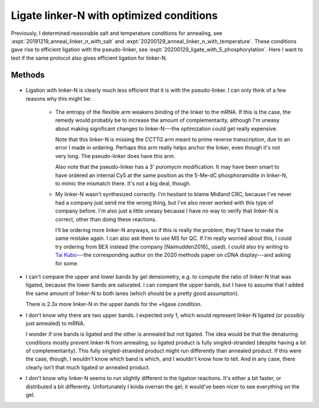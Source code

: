 *****************************************
Ligate linker-N with optimized conditions
*****************************************

Previously, I determined reasonable salt and temperature conditions for 
annealing, see :expt:`20191219_anneal_linker_n_with_salt` and 
:expt:`20200129_anneal_linker_n_with_temperature`.  These conditions gave rise 
to efficient ligation with the pseudo-linker, see
:expt:`20200129_ligate_with_5_phosphorylation`.  Here I want to test if the 
same protocol also gives efficient ligation for linker-N.

Methods
=======
.. protocol:: 20200213_zap_anneal_ligate_formpage.txt

   See binder.

.. figure:: 20200213_ligate_o100.svg

.. datatable:: 20200213_ligate_o100.xlsx

   "Band 1" and "Band 2" refer to the uppermost and second uppermost bands on 
   the gel (both of which presumably represent ligated/annealed RNA/DNA).

- Ligation with linker-N is clearly much less efficient that it is with the 
  pseudo-linker.  I can only think of a few reasons why this might be:

   - The entropy of the flexible arm weakens binding of the linker to the mRNA.  
     If this is the case, the remedy would probably be to increase the amount 
     of complementarity, although I'm uneasy about making significant changes 
     to linker-N---the optimization could get really expensive.

     Note that this linker-N is missing the `CCTTG` arm meant to prime reverse 
     transcription, due to an error I made in ordering.  Perhaps this arm 
     really helps anchor the linker, even though it's not very long.  The 
     pseudo-linker does have this arm.

     Also note that the pseudo-linker has a 3' puromycin modification.  It may 
     have been smart to have ordered an internal Cy5 at the same position as 
     the 5-Me-dC phosphoramidite in linker-N, to mimic the mismatch there.  
     It's not a big deal, though.

   - My linker-N wasn't synthesized correctly.  I'm hesitant to blame Midland 
     CRC, because I've never had a company just send me the wrong thing, but 
     I've also never worked with this type of company before.  I'm also just a 
     little uneasy because I have no way to verify that linker-N is correct, 
     other than doing these reactions.  

     I'll be ordering more linker-N anyways, so if this is really the problem, 
     they'll have to make the same mistake again.  I can also ask them to use 
     MS for QC.  If I'm really worried about this, I could try ordering from 
     BEX instead (the company [Naimudden2016]_ used).  I could also try writing 
     to `Tai Kubo <mailto:tai.kubo@aist.go.jp>`_---the corresponding author on 
     the 2020 methods paper on cDNA display---and asking for some.

- I can't compare the upper and lower bands by gel densiometry, e.g. to compute 
  the ratio of linker-N that was ligated, because the lower bands are 
  saturated.  I can compare the upper bands, but I have to assume that I added 
  the same amount of linker-N to both lanes (which should be a pretty good 
  assumption).

  There is 2.3x more linker-N in the upper bands for the +ligase condition.  

- I don't know why there are two upper bands.  I expected only 1, which would 
  represent linker-N ligated (or possibly just annealed) to mRNA.  

  I wonder if one bands is ligated and the other is annealed but not ligated.  
  The idea would be that the denaturing conditions mostly prevent linker-N from 
  annealing, so ligated product is fully singled-stranded (despite having a lot 
  of complementarity).  This fully singled-stranded product might run 
  differently than annealed product.  If this were the case, though, I wouldn't 
  know which band is which, and I wouldn't know how to tell.  And in any case, 
  there clearly isn't that much ligated or annealed product.
  
- I don't know why linker-N seems to run slightly different in the ligation 
  reactions.  It's either a bit faster, or distributed a bit differently.  
  Unfortunately I kinda overran the gel; it would've been nicer to see 
  everything on the gel.
